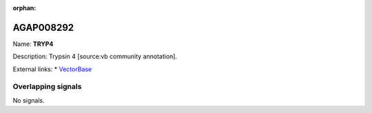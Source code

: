 :orphan:

AGAP008292
=============



Name: **TRYP4**

Description: Trypsin 4 [source:vb community annotation].

External links:
* `VectorBase <https://www.vectorbase.org/Anopheles_gambiae/Gene/Summary?g=AGAP008292>`_

Overlapping signals
-------------------



No signals.


